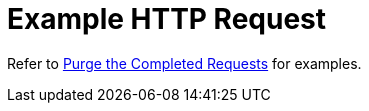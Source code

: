 = Example HTTP Request

Refer to xref:manage:monitor/monitoring-n1ql-query.adoc#sys-completed-delete[Purge the Completed Requests] for examples.